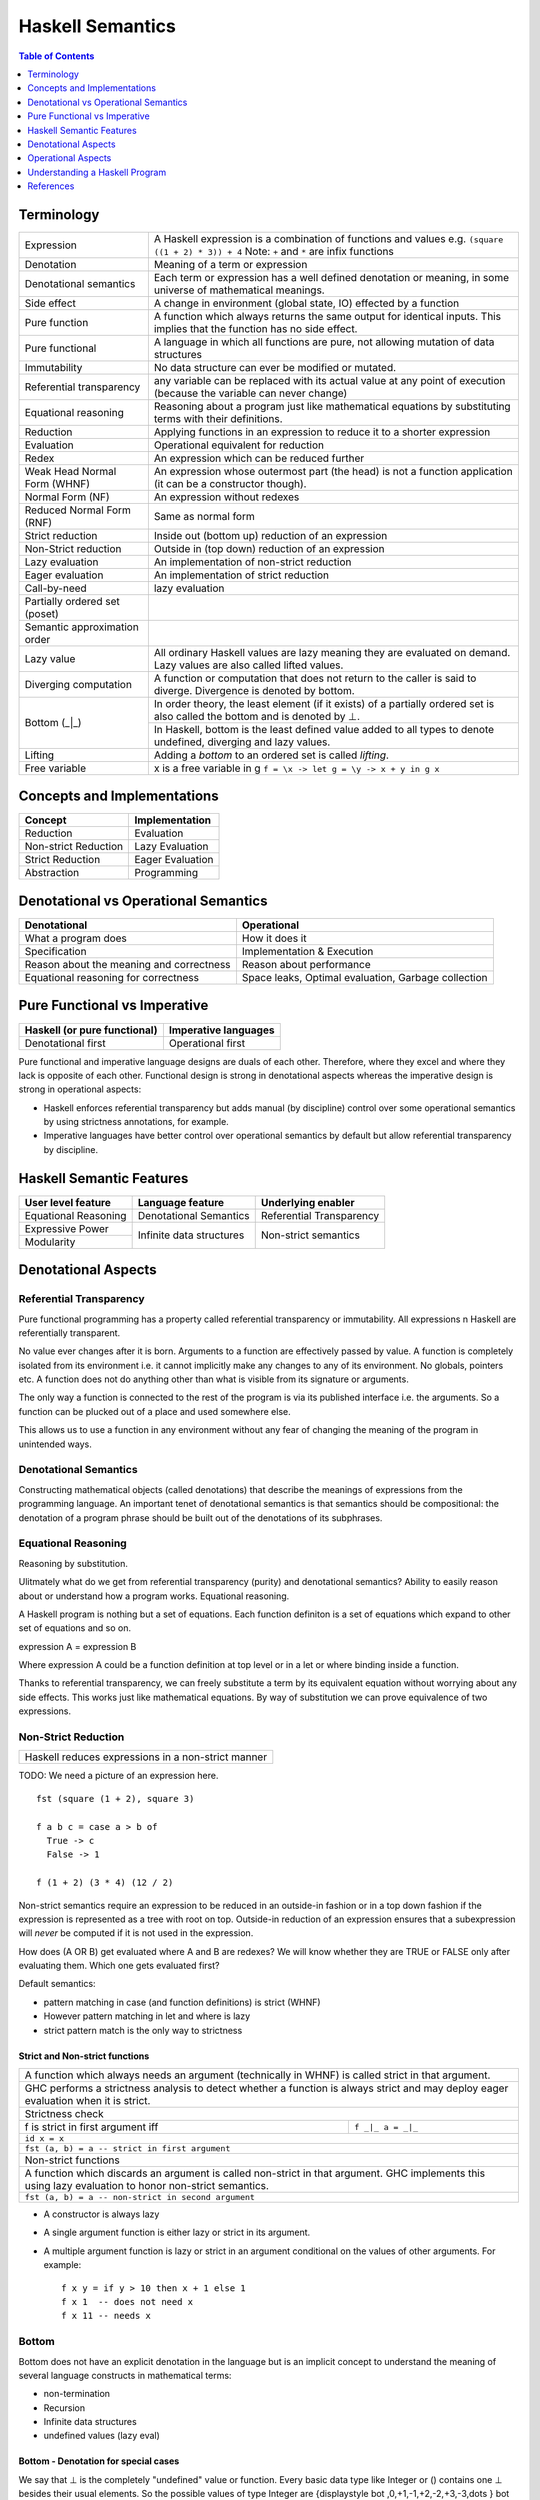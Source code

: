 Haskell Semantics
=================

.. contents:: Table of Contents
   :depth: 1

Terminology
-----------

+------------------------+----------------------------------------------------+
| Expression             | A Haskell expression is a combination of           |
|                        | functions and values                               |
|                        | e.g. ``(square ((1 + 2) * 3)) + 4``                |
|                        | Note: ``+`` and ``*`` are infix functions          |
+------------------------+----------------------------------------------------+
| Denotation             | Meaning of a term or expression                    |
+------------------------+----------------------------------------------------+
| Denotational semantics | Each term or expression has a well defined         |
|                        | denotation or meaning, in some universe of         |
|                        | mathematical meanings.                             |
+------------------------+----------------------------------------------------+
| Side effect            | A change in environment (global state, IO)         |
|                        | effected by a function                             |
+------------------------+----------------------------------------------------+
| Pure function          | A function which always returns the same output    |
|                        | for identical inputs. This implies that the        |
|                        | function has no side effect.                       |
+------------------------+----------------------------------------------------+
| Pure functional        | A language in which all functions are pure, not    |
|                        | allowing mutation of data structures               |
+------------------------+----------------------------------------------------+
| Immutability           | No data structure can ever be modified or mutated. |
+------------------------+----------------------------------------------------+
| Referential            | any variable can be replaced with its actual value |
| transparency           | at any point of execution (because the variable can|
|                        | never change)                                      |
+------------------------+----------------------------------------------------+
| Equational reasoning   | Reasoning about a program just like mathematical   |
|                        | equations by substituting terms with their         |
|                        | definitions.                                       |
+------------------------+----------------------------------------------------+
| Reduction              | Applying functions in an expression to reduce      |
|                        | it to a shorter expression                         |
+------------------------+----------------------------------------------------+
| Evaluation             | Operational equivalent for reduction               |
+------------------------+----------------------------------------------------+
| Redex                  | An expression which can be reduced further         |
+------------------------+----------------------------------------------------+
| Weak Head Normal Form  | An expression whose outermost part (the head)      |
| (WHNF)                 | is not a function application (it can be a         |
|                        | constructor though).                               |
+------------------------+----------------------------------------------------+
| Normal Form (NF)       | An expression without redexes                      |
+------------------------+----------------------------------------------------+
| Reduced Normal Form    | Same as normal form                                |
| (RNF)                  |                                                    |
+------------------------+----------------------------------------------------+
| Strict reduction       | Inside out (bottom up) reduction of an             |
|                        | expression                                         |
+------------------------+----------------------------------------------------+
| Non-Strict reduction   | Outside in (top down) reduction of an              |
|                        | expression                                         |
+------------------------+----------------------------------------------------+
| Lazy evaluation        | An implementation of non-strict reduction          |
+------------------------+----------------------------------------------------+
| Eager evaluation       | An implementation of strict reduction              |
+------------------------+----------------------------------------------------+
| Call-by-need           | lazy evaluation                                    |
+------------------------+----------------------------------------------------+
| Partially ordered set  |                                                    |
| (poset)                |                                                    |
+------------------------+----------------------------------------------------+
| Semantic approximation |                                                    |
| order                  |                                                    |
+------------------------+----------------------------------------------------+
| Lazy value             | All ordinary Haskell values are lazy meaning they  |
|                        | are evaluated on demand. Lazy values are also      |
|                        | called lifted values.                              |
+------------------------+----------------------------------------------------+
| Diverging computation  | A function or computation that does not return to  |
|                        | the caller is said to diverge. Divergence is       |
|                        | denoted by bottom.                                 |
+------------------------+----------------------------------------------------+
|                        | In order theory, the least element (if it exists)  |
|                        | of a partially ordered set is also called the      |
|                        | bottom and is denoted by ⊥.                        |
|                        +----------------------------------------------------+
| Bottom (_|_)           | In Haskell, bottom is the least defined value added|
|                        | to all types to denote undefined, diverging and    |
|                        | lazy values.                                       |
+------------------------+----------------------------------------------------+
| Lifting                | Adding a `bottom` to an ordered set is called      |
|                        | `lifting`.                                         |
+------------------------+----------------------------------------------------+
| Free variable          | x is a free variable in g                          |
|                        | ``f = \x -> let g = \y -> x + y in g x``           |
+------------------------+----------------------------------------------------+

Concepts and Implementations
----------------------------

+-------------------------------------+---------------------------------------+
| Concept                             | Implementation                        |
+=====================================+=======================================+
| Reduction                           | Evaluation                            |
+-------------------------------------+---------------------------------------+
| Non-strict Reduction                | Lazy Evaluation                       |
+-------------------------------------+---------------------------------------+
| Strict Reduction                    | Eager Evaluation                      |
+-------------------------------------+---------------------------------------+
| Abstraction                         | Programming                           |
+-------------------------------------+---------------------------------------+

Denotational vs Operational Semantics
-------------------------------------

+------------------------------------+----------------------------------------+
| Denotational                       | Operational                            |
+====================================+========================================+
| What a program does                | How it does it                         |
+------------------------------------+----------------------------------------+
| Specification                      | Implementation & Execution             |
+------------------------------------+----------------------------------------+
| Reason about the meaning and       | Reason about performance               |
| correctness                        |                                        |
+------------------------------------+----------------------------------------+
| Equational reasoning for           | Space leaks, Optimal evaluation,       |
| correctness                        | Garbage collection                     |
+------------------------------------+----------------------------------------+

Pure Functional vs Imperative
-----------------------------

+------------------------------+----------------------------+
| Haskell (or pure functional) | Imperative languages       |
+==============================+============================+
| Denotational first           | Operational first          |
+------------------------------+----------------------------+

Pure functional and imperative language designs are duals of each other.
Therefore, where they excel and where they lack is opposite of each other.
Functional design is strong in denotational aspects whereas the imperative
design is strong in operational aspects:

* Haskell enforces referential transparency but adds manual (by discipline)
  control over some operational semantics by using strictness annotations, for
  example.
* Imperative languages have better control over operational semantics by
  default but allow referential transparency by discipline.

Haskell Semantic Features
-------------------------

+----------------------+--------------------------+---------------------------+
| User level feature   | Language feature         | Underlying enabler        |
+======================+==========================+===========================+
| Equational Reasoning | Denotational Semantics   | Referential Transparency  |
+----------------------+--------------------------+---------------------------+
| Expressive Power     | Infinite data structures | Non-strict semantics      |
+----------------------+                          |                           |
| Modularity           |                          |                           |
+----------------------+--------------------------+---------------------------+

Denotational Aspects
--------------------

Referential Transparency
~~~~~~~~~~~~~~~~~~~~~~~~

Pure functional programming has a property called referential transparency or
immutability. All expressions n Haskell are referentially transparent.

No value ever changes after it is born.  Arguments to a function are
effectively passed by value. A function is completely isolated from its
environment i.e. it cannot implicitly make any changes to any of its
environment. No globals, pointers etc. A function does not do anything other
than what is visible from its signature or arguments.

The only way a function is connected to the rest of the program is via its
published interface i.e. the arguments. So a function can be plucked out of a
place and used somewhere else.

This allows us to use a function in any environment without any fear of
changing the meaning of the program in unintended ways.

Denotational Semantics
~~~~~~~~~~~~~~~~~~~~~~

Constructing mathematical objects (called denotations) that describe the
meanings of expressions from the programming language. An important tenet of
denotational semantics is that semantics should be compositional: the
denotation of a program phrase should be built out of the denotations of its
subphrases.

Equational Reasoning
~~~~~~~~~~~~~~~~~~~~

Reasoning by substitution.

Ulitmately what do we get from referential transparency (purity) and
denotational semantics? Ability to easily reason about or understand how a
program works. Equational reasoning.

A Haskell program is nothing but a set of equations. Each function definiton is
a set of equations which expand to other set of equations and so on.

expression A = expression B

Where expression A could be a function definition at top
level or in a let or where binding inside a function.

Thanks to referential transparency, we can freely substitute a term by its
equivalent equation without worrying about any side effects. This works just
like mathematical equations. By way of substitution we can prove equivalence of
two expressions.

Non-Strict Reduction
~~~~~~~~~~~~~~~~~~~~

+-----------------------------------------------------------------------------+
| Haskell reduces expressions in a non-strict manner                          |
+-----------------------------------------------------------------------------+

TODO: We need a picture of an expression here.

::

  fst (square (1 + 2), square 3)

  f a b c = case a > b of
    True -> c
    False -> 1

  f (1 + 2) (3 * 4) (12 / 2)


Non-strict semantics require an expression to be reduced in an outside-in
fashion or in a top down fashion if the expression is represented as a tree
with root on top. Outside-in reduction of an expression ensures that a
subexpression will `never` be computed if it is not used in the expression.

How does (A OR B) get evaluated where A and B are redexes? We will know whether
they are TRUE or FALSE only after evaluating them. Which one gets evaluated
first?

Default semantics:

* pattern matching in case (and function definitions) is strict (WHNF)
* However pattern matching in let and where is lazy
* strict pattern match is the only way to strictness

Strict and Non-strict functions
^^^^^^^^^^^^^^^^^^^^^^^^^^^^^^^

+-----------------------------------------------------------------------------+
| A function which always needs an argument (technically in WHNF) is called   |
| strict in that argument.                                                    |
+-----------------------------------------------------------------------------+
| GHC performs a strictness analysis to detect whether a function is always   |
| strict and may deploy eager evaluation when it is strict.                   |
+-----------------------------------------------------------------------------+
| Strictness check                                                            |
+-----------------------------------+-----------------------------------------+
| f is strict in first argument iff | ``f _|_ a = _|_``                       |
+-----------------------------------+-----------------------------------------+
| ``id x = x``                                                                |
+-----------------------------------------------------------------------------+
| ``fst (a, b) = a -- strict in first argument``                              |
+-----------------------------------------------------------------------------+
| Non-strict functions                                                        |
+-----------------------------------------------------------------------------+
| A function which discards an argument is called non-strict in that argument.|
| GHC implements this using lazy evaluation to honor non-strict semantics.    |
+-----------------------------------------------------------------------------+
| ``fst (a, b) = a -- non-strict in second argument``                         |
+-----------------------------------------------------------------------------+

* A constructor is always lazy
* A single argument function is either lazy or strict in its argument.
* A multiple argument function is lazy or strict in an argument conditional on
  the values of other arguments. For example::

    f x y = if y > 10 then x + 1 else 1
    f x 1  -- does not need x
    f x 11 -- needs x

Bottom
~~~~~~

Bottom does not have an explicit denotation in the language but is an implicit
concept to understand the meaning of several language constructs in
mathematical terms:

* non-termination
* Recursion
* Infinite data structures
* undefined values (lazy eval)

Bottom - Denotation for special cases
^^^^^^^^^^^^^^^^^^^^^^^^^^^^^^^^^^^^^

We say that ⊥ is the completely "undefined" value or function. Every basic data
type like Integer or () contains one ⊥ besides their usual elements. So the
possible values of type Integer are
{\displaystyle \bot ,0,+1,-1,+2,-2,+3,-3,\dots } \bot
,0,+1,-1,+2,-2,+3,-3,\dots

Adding ⊥ to the set of values is also called lifting.

As another example, the type () with only one element actually has two
inhabitants:
{\displaystyle \bot ,()} \bot ,()

Now, {\displaystyle \bot } \bot  (bottom type) gives us the possibility to
denote partial functions:
{\displaystyle f(n)={\begin{cases}1&{\mbox{ if }}n{\mbox{ is }}0\\-2&{\mbox{ if }}n{\mbox{ is }}1\\\bot &{\mbox{ else }}\end{cases}}} f(n)={\begin{cases}1&{\mbox{ if }}n{\mbox{ is }}0\\-2&{\mbox{ if }}n{\mbox{ is }}1\\\bot &{\mbox{ else }}\end{cases}}

Partial order picture with bottom at the bottom.

Alegbraic data construction

In a strict language, all constructors are strict by default, i.e. Just ⊥ = ⊥
As a consequence, all domains of a strict language are flat.

But in a non-strict language like Haskell, constructors are non-strict by
default and Just ⊥ is a new element different from ⊥, because we can write a
function that reacts differently to them:

f (Just _) = 4
f Nothing  = 7

This gives rise to non-flat domains as depicted in the former graph. What
should these be of use for?
In the context of Graph Reduction, we may also think of ⊥ as an unevaluated
expression. Thus, a value x = Just ⊥ may tell us that a computation (say a
lookup) succeeded and is not Nothing, but that the true value has not been
evaluated yet.

Operational Aspects
-------------------

Lazy vs Eager Evaluation
~~~~~~~~~~~~~~~~~~~~~~~~

I have come to the conclusion that neither an eager (a/k/a strict, e.g. most languages) nor lazy (a/k/a total, e.g. Haskell) language is vastly superior to the other. They each have tradeoffs, because they are categorical duals.

Eager is an *inductive* evaluation model, meaning we run the leaves as we as build the nested function tree of runtime possibilities.

Lazy is a *coinductive* evaluation model, meaning we run the leaves as needed from the nested function tree of runtime possibilities.

Eager can't instantiate coinductive types, such as bottom (i.e. the entire Universe) or any infinite type, but it can instantiate inductive types such as the natural numbers.

Lazy can instantiate coinductive types, such as bottom and infinite types, but it can't instantiate inductive types such as the natural numbers.

See Harper's explanation:

http://existentialtype.wordpress.com/2011/04/24/the-real-point-of-laziness/#comment-798

Eager does not have conjunctive products, so we can't do general function composition (e.g. or . map p) without potentially doing evaluation that is not shared (i.e. required) by the conjunctive result.

Lazy does not have disjunctive sums, so we can't do logic such as:

((if ... then 1 else 2),3) == if ... then (1,3) else (2,3)

For example, if we only evaluate the second element in a lazy language and if ... has an exception, then the left version will not generate the exception, but the right version will.

I suppose most people think rather inductively.

'''Space & Latency Indeterminism'''

Lazy also has latency indeterminism (relative to the imperative world, e.g. IO monad).

My point is that with eager, debugging the changes in the program's state machine at any function step, will be bounded to the function hierarchy inside the body of the function, so the programmer can correlate changes in the state machine to what the function is expected to do.

Whereas, with lazy any function may backtrack into functions that were in the argument hierarchy of the current function, and inside functions called an indeterminant time prior. Afaics, lazy debugging should be roughly analogous to debugging random event callbacks, and reverse engineering the state machine in a blackbox event generation module.

As I understand from Filinksi's thesis, eager and lazy are categorical duals in terms of the induction and coinductive values in the program. Eager doesn't have products (e.g. conjunctive logic, "and") and lazy doesn't have coproducts (e.g. disjunctive, "or"). So this means that lazy imposes imperative control logic incorrectness from the outside-in, because coinductive types are built from observations and their structure (coalgebra) is not known until the finality when the program ends. Whereas, eager's incorrectness is from the inside-out, because inductive types have a a priori known structure (algebra) built from an initiality. Afaics, this explains why debugging eager has a known constructive structure and debugging lazy is analogous to guessing the structure of a blackbox event callback generation module.

'''Parallel Execution'''

For a compiler strategy that dynamically subdivided map for parallel execution on multiple cores requires it not be lazy.

Data Dependencies - Lazy vs Eager Evaluation
~~~~~~~~~~~~~~~~~~~~~~~~~~~~~~~~~~~~~~~~~~~~

The high level difference in lazy evaluation and eager evaluation is that the
latter puts the burden of specifying data dependencies on the programmer while
the former infers it automatically.

In imperative languages dependencies among computations are specified by the
sequence of statements in the program.  The programmer has to think about
dependencies and encode them in the sequence of statements.  A statement
computing a data element must come before another statement using the data
element.  If the sequence of statements changes, the dependencies will change
and the meaning of the program will change.

A Haskell program figures out the dependencies among program elements
automatically, and the program execution is driven by these implicit dependency
relationships rather than the sequence of statements as written in the program.
The sequence of statements in the program is irrelevant.  However, the
dependencies and therefore the execution sequence can be explicitly controlled
when desired (e.g. IO Monad).

Eager Evaluation
~~~~~~~~~~~~~~~~

In eager evaluation strategy, everything is evaluated in the specified sequence
including the arguments of a function. The expressions representing the
arguments of a function are completely evaluated before the function call
proceeds.  This strategy means that the evaluation of an argument happens
irrespective of whether the argument will be actually used inside the function
or not. The evaluation is based on the `static structure of the expression`.
Therefore, the decision can be easily made at compile time.

Lazy Evaluation
~~~~~~~~~~~~~~~

A function may or may not need its arguments at run-time, depending on its
implementation. However, we may not be able to determine that fact at compile
time.

In a lazy evaluation strategy, the evaluation decision is deferred to the
actual site where an argument is used inside the function and therefore it
happens at run time. The compiler must generate code in such a way that the
evaluation is triggered at run-time at the site where the argument is actually
used. If the argument is used at more than one places the compiler needs to
make sure that the evaluation happens once and then reused at other places.
This evaluation is based on the `run-time data dependencies` and not based on
the static structure of the expression.

For example, the `expression graph` of `fst (1, 2 + 3)` has `fst` depending on
both the arguments, whereas in the `real dependency graph`, `fst` has a
dependency only on the first argument and therefore we do not need to evaluate
`2 + 3`. But, in general, we can decide this only after we start evaluating
`fst`. So we need to generate the code such that we trigger the evaluation of
`2 + 3` at the place where it is used. However, in many cases, including `fst`
it can be determined at the compile time and GHC actually does that using
`strictness analysis` and no runtime mechanism is needed in those cases.

* Graph Reduction or lazy evaluation
* Need a picture showing bottom up and top down reduction paths in a tree

* http://www.well-typed.com/blog/2017/09/visualize-cbn Visualize lazy
  evaluation

Expressions and Data
~~~~~~~~~~~~~~~~~~~~

From program evaluation perspective, there are two important types of entities
in a Haskell program, expressions and data.  Expressions are unevaluated values
which eventually evaluate to a data constructor, data is represented by a data
constructor holding another data constructor or unevaluated expressions (WHNF).

Expressions may consist of data constructors or function applications. An
expression in general may represent a concrete data data type or an abstract
data type of some arity (a function).

Data specification consists of data constructors. Constructors are like slots
or labeled boxes or wrappers holding data.  The data they are holding could be
anything, an unevaluated expression or data.  We don't know what it is until we
open the box. The box is opened by doing a pattern match.

Expressions are reduced or evaluated to data constructors.  A data constructor
itself cannot be reduced or evaluated, it creates a data element on the heap.
However, the contents inside the data constructor can again be referring to
expressions which can be evaluated.

Operations on Expressions and Data
~~~~~~~~~~~~~~~~~~~~~~~~~~~~~~~~~~

There are mainly three types of operations during program execution. A pattern
match deconstructs data, a function application reduces an expression, a
constructor application creates new data.

+------------+-------------+----------------+---------------------------------+
| Entity     | Operation   | Trigger        | Output                          |
+============+=============+================+=================================+
| Expression | Function    | case scrutinee | Constructor                     |
|            | Application |                |                                 |
+------------+-------------+----------------+---------------------------------+
| Expression | Constructor | case scrutinee | Constructor                     |
|            | Application |                |                                 |
+------------+-------------+----------------+---------------------------------+
| Data       | Deconstruct | pattern match  | Expression or Constructor       |
+------------+-------------+----------------+---------------------------------+

Evaluation
~~~~~~~~~~

A pattern match triggers evaluation of the expression we are matching on,
because it needs a constructor to pattern match on. That is as lazy as we can
get we can no longer procrastinate. Without the constructor there is no way we
can proceed.

Evaluation of an expression proceeds until it hits a constructor i.e. we are
looking at a box of data also called WHNF (Anyway its not possible to evaluate
further until we pattern match and know what is inside the box). The box is
then pried open by pattern matching on the constructors and the constituents
taken apart.  The case analysis then proceeds to perform the next pattern match
which will trigger another evaluation if we have an unevaluated expression
inside the box.

In essence the whole evaluation process is just a series of pattern matches and
we need to evaluate expressions to enable the pattern matches.  Thus, it is
a series of alternating pattern match and function applications i.e.
(pat+)(apply+).

This is how an evaluation of a case expression (`case analysis`) looks like in
general::

  expr =
    case (scrutinee expression) of
      pattern1 -> (output expression1)
      pattern2 -> (output expression2)
      ...

When we need `expr` in WHNF, its evaluation is started. The case statement
`scrutinizes` the expression which triggers its evaluation to WHNF.  Once we
have reach the outermost constructor we can pattern match. The pattern match
decides the path to take and then we need to evaluate the corresponding
`output expression` in WHNF.

Closures
^^^^^^^^

All heap objects are represented by a closure. A closure could be a `data
constructor`, a `function` or a `thunk`. A closure has a header and a payload.
The header has an info table and an entry code.

The entry code for the closure is usually the code that will evaluate the
closure. There is one exception: for functions, the entry code will apply the
function to the arguments given in registers or on the stack, according to the
calling convention. The entry code assumes all the arguments are present - to
apply a function to fewer arguments or to apply an unknown function, the
generic apply functions are used.

`Constructors`: The entry code for a constructor returns immediately to the
topmost stack frame, because the data constructor is already in WHNF. The
payload consists of the data constituents of the constructor.

`Functions:` Top level functions are represented by a static function closure
and the rest by a dynamic function closure. The payload of the function closure
contains the free variables of the function. A static closure has no payload,
because there are no free variables of a top-level function.

`Concrete values:` A thunk is a closure that represents an expression for a
concrete value. Top level expressions (not functions) are represented by static
thunks and rest by dynamic thunks. A static thunk is also known as a constant
applicative form, or CAF. A dynamic thunk payload contains the
free variables of the expression. A thunk differs from a function closure in
that it can be updated.

Closure Evaluation
^^^^^^^^^^^^^^^^^^

An expression's closure is entered when a pattern match wants to evaluate the
expression. The closure could be a function or a thunk, constructors require no
evaluation.

We are always in the context of some closure. The closure may save its
registers on the stack before it calls another closure. Because it needs to
pass parameters and the return address in registers.

In case of a top level function application the parameters are passed (in
registers), the return address in the parent closure is passed, and a call to
the closure to be evaluated is made. Once the evaluation to WHNF is done the
called closure makes a call to the return address. The called closure will
create a new closure for the return value which will be a constructor (WHNF).
The components of the constructor may be unevaluated closures.

In case of a dynamic function closure or thunk the free variables of the
expression are part of the closure structure. A thunk or dynamic function
closure is created by its parent closure. The parent closure inserts the
references to the closures of the free variables (evaluated or not) at the time
of its creation.

Controlling Evaluation
^^^^^^^^^^^^^^^^^^^^^^

Fundamentally, the language has to respect non-strict semantics, however when
it does not impact the semantics of the program strict evaluation can be
employed.

* bang patterns
* strict by default extension

Strict vs Lazy Evaluation
~~~~~~~~~~~~~~~~~~~~~~~~~

Comparison of strict evaluation and lazy evaluation. Closures vs stack based
evaluation.

Garbage Collection
~~~~~~~~~~~~~~~~~~

Explain how garbage collection works. For example, if we have to update the
last node of a list, what all will get garbage collected. Draw a picture.

Lazy Evaluation, Streaming and Space Leaks
~~~~~~~~~~~~~~~~~~~~~~~~~~~~~~~~~~~~~~~~~~

Lazy evaluation is like a streaming paradigm built into the language. It is
consumer driven, the whole machinery is cranked only when the last guy in the
chain demands a value.  Therefore, a value is produced only to be consumed
immediately by the next stage and so on until the effect propagates to the
final consumer.

Streaming is like pipes connected together and data (water) flowing from one
end of the system, through the network of pipes and then coming out of the
other end.  There can be some buffering zones in this network where water
(data) gets collected.  Such buffering zones should be minimal. When we design
the system in a way that we buffer too much of data in between without consuming
it then we might end up consuming too much memory, this is called a space leak.

To avoid space leaks we must design the program in such a way that we consume
the produced data as soon as possible.

Understanding a Haskell Program
-------------------------------

An imperative mind runs a program in the head line by line. On the other hand,
a lazy Haskell mind composes a program in the head. When reading Haskell do not
try to run each statement then and there, just think that this is being
composed and then it will be run in the required order when needed. It might
get composed further or transformed and then composed to create a bigger
composition. Just keep your mind lazy!  This is perhaps the hardest part for an
imperatively trained mind.

We need to understand the dependency relationships among the components of a
program.

References
----------

* https://downloads.haskell.org/~ghc/7.6.1/docs/html/users_guide/informal-semantics.html
* http://www.haskellforall.com/2013/12/equational-reasoning.html
* http://neilmitchell.blogspot.in/2015/02/refactoring-with-equational-reasoning.html
